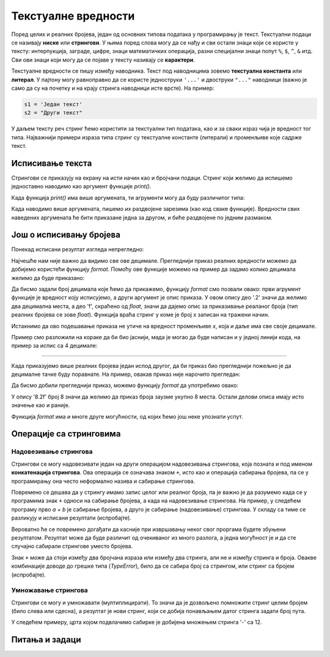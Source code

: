 Текстуалне вредности
====================

Поред целих и реалних бројева, један од основних типова података у програмирању је текст. Текстуални подаци се називају **ниске** или **стрингови**. У њима поред слова могу да се нађу и сви остали знаци који се користе у тексту: интерпукција, заграде, цифре, знаци математичких операција, разни специјални знаци попут ``%``, ``$``, ``^``, ``&`` итд. Сви ови знаци који могу да се појаве у тексту називају се **карактери**.

Текстуалне вредности се пишу између наводника. Текст под наводницима зовемо **текстуална константа** или **литерал**. У пајтону могу равноправно да се користе једноструки ``'...'`` и двоструки ``"..."`` наводници (важно је само да су на почетку и на крају стринга наводници исте врсте). На пример:

.. code::

    s1 = 'Један текст'
    s2 = "Други текст"

У даљем тексту реч стринг ћемо користити за текстуални тип података, као и за сваки израз чија је вредност тог типа. Најважнији примери израза типа стринг су текстуалне константе (литерали) и променљиве које садрже текст.

Исписивање текста 
-----------------

Стрингови се приказују на екрану на исти начин као и бројчани подаци. Стринг који желимо да испишемо једноставно наводимо као аргумент функције *print()*.

.. activecode:: console__text_hello_srp

    print("Здраво свете!")

Када функција *print()* има више аргумената, ти агрументи могу да буду различитог типа:

.. activecode:: console__text_compute_srp

    print('2+2 =', 2+2)

Када наводимо више аргумената, пишемо их раздвојене зарезима (као код сваке функције). Вредности свих наведених аргумената ће бити приказане једна за другом, и биће раздвојене по једним размаком.

Још о исписивању бројева
------------------------

Понекад исписани резултат изгледа непрегледно:

.. activecode:: console__text_format1a_srp

    print(5/3)

Најчешће нам није важно да видимо све ове децимале. Прегледнији приказ реалних вредности можемо да добијемо користећи функцију *format*. Помоћу ове функције можемо на пример да задамо колико децимала желимо да буде приказано:

.. activecode:: console__text_format1b_srp

    x = 5/3
    s = format(x, '.2f')
    print(s)
    
Да бисмо задали број децимала које ћемо да прикажемо, функцију *format* смо позвали овако: први агрумент функције је вредност коју исписујемо, а други аргумент је опис приказа. У овом опису део '.2' значи да желимо два децимална места, а део 'f', скраћено од *float*, значи да дајемо опис за приказивање реаланог броја (тип реалних бројева се зове *float*). Функција враћа стринг у коме је број *x* записан на тражени начин.

Истакнимо да ово подешавање приказа не утиче на вредност променљиве *x*, која и даље има све своје децимале.

Пример смо разложили на кораке да би био јаснији, мада је могао да буде написан и у једној линији кода, на пример за испис са 4 децимале:

.. activecode:: console__text_format1c_srp

    print(format(5/3, '.4f'))
    
~~~~

Када приказујемо више реалних бројева један испод другог, да би приказ био прегледнији пожељно је да децималне тачке буду поравнате. На пример, овакав приказ није нарочито прегледан:

.. activecode:: console__text_format2a_srp

    print(1.23)
    print(7251.7)
    print(84.15)
   
Да бисмо добили прегледнији приказ, можемо функцију *format* да употребимо овако:

.. activecode:: console__text_format2b_srp

    print(format(1.23, '8.2f'))
    print(format(7251.7, '8.2f'))
    print(format(84.15, '8.2f'))

У опису '8.2f' број 8 значи да желимо да приказ броја заузме укупно 8 места. Остали делови описа имају исто значење као и раније.

Функција *format* има и многе друге могућности, од којих ћемо још неке упознати успут.




Операције са стринговима
------------------------

Надовезивање стрингова
''''''''''''''''''''''

Стрингови се могу надовезивати један на други операцијом надовезивања стрингова, која позната и под именом **конкатенација стрингова**. Ова операција се означава знаком ``+``, исто као и операција сабирања бројева, па се у програмирању она често неформално назива и сабирање стрингова.

.. activecode:: console__text_concat1_srp

    s = 'наст' + 'авак'
    print(s)

Повремено се дешава да у стрингу имамо запис целог или реалног броја, па је важно је да разумемо када се у програмима знак ``+`` односи на сабирање бројева, а када на надовезивање стрингова. На пример, у следећем програму прво *a + b* је сабирање бројева, а друго је сабирање (надовезивање) стрингова. У складу са тиме се разликују и исписани резултати (испробајте).

.. activecode:: console__text_concat2_srp

    a = 14.2
    b = 1
    print(a + b)
    
    a = '14.2'
    b = '1'
    print(a + b)

Вероватно ће се повремено догађати да касније при извршавању неког свог проргама будете збуњени резултатом. Резултат може да буде различит од очекиваног из много разлога, а једна могућност је и да сте случајно сабирали стрингове уместо бројева.

Знак ``+`` може да стоји између два бројчана израза или између два стринга, али не и између стринга и броја. Овакве комбинације доводе до грешке типа (*TypeError*), било да се сабира број са стрингом, или стринг са бројем (испробајте).

.. activecode:: console__text_concat3_srp

    print('2' + 2)

Умножавање стрингова
''''''''''''''''''''

Стрингови се могу и умножавати (мултиплицирати). То значи да је дозвољено помножити стринг целим бројем (било слева или сдесна), а резултат је нови стринг, који се добија понављањем датог стринга задати број пута.

У следећем примеру, црта којом подвлачимо сабирке је добијена множењем стринга '-' са 12.

.. activecode:: console__text_str_mult_srp

    a = 1.23958
    b = 5467251.707256
    c = 384.150576
    zbir = a + b + c
    print(format(a, '12.2f'))
    print(format(b, '12.2f'))
    print(format(c, '12.2f'))
    print(12 * '-')
    print(format(zbir, '12.2f'))

    
Питања и задаци
---------------

.. dragndrop:: console__text_quiz_format_srp
    :feedback: Покушај поново!
    :match_1: '12.34'|||format(12.34, '.2f')
    :match_2: '__12.34'|||format(12.34, '7.2f')
    :match_3: '_12.34'|||format(12.34, '6.2f')
    :match_4: '__12.3'|||format(12.34, '6.1f')
    :match_5: '12.3'|||format(12.34, '.1f')

    Упарите позиве функције *format* са резултатима. Размаци су представљени знаком '_' пошто иначе не би били видљиви.

.. mchoice:: console__text_quiz_quotes_srp
    :answer_a: s = 'a' + "b"
    :answer_b: s = 'ab"
    :answer_c: s = 'ab'
    :correct: b
    :feedback_a: Покушајте поново
    :feedback_b: Тачно
    :feedback_c: Покушајте поново
    
    Која од наредби je неисправна?

.. mchoice:: console__text_quiz_tralala_srp
   :multiple_answers:
   :answer_a: print('тра' + 2 * '-ла')
   :answer_b: print('тра-' + 2 * 'ла-')
   :answer_c: print('тра-' + 'ла-' + 'ла')
   :answer_d: print('тра-' + 'ла-ла')
   :answer_e: print('тра-ла-' + '-ла')
   :correct: a, c, d

   Која наредба исписује ``тра-ла-ла``? (Означите све тачне одговоре)
       
.. dragndrop:: console__text_quiz_nanana_srp
    :feedback: Покушај поново!
    :match_1: 'NA' * 3 ||| 'NANANA'
    :match_2: 'N' + 3 * 'A' ||| 'NAAA'
    :match_3: 'N' * 3 + 'A' ||| 'NNNA'
    :match_4: 'N' * 3 + 3 * 'A' |||'NNNAAA'

    Упарите изразе са њиховим вредностима.

.. fillintheblank:: console__text_quiz_N_A_srp

    Шта исписује наредба ``print(('N' + 'A') * 2)``?
    
    - :NANA: Тачно!
      :NNAA: Прво се израчунава део у загради (као у математици)
      :.*: Покушајте поново.

.. questionnote::

    **Задатак - Дељење зараде**

    Три пријатеља су се договорила да зараду од заједничког посла поделе тако да првом припадне 2/7 зараде, другом 1/3, а трећем преостала свота. Укупна зарада је била 40000. Довршите програм, који ће на две децимале приказати зараду сваког од тројице пријатеља.

    
.. activecode:: console__computing_earnings_srp

    ukupna_zarada = 40000
    prvi = ukupna_zarada * 2 / 7
    drugi = 0 # ispravite
    treci = ukupna_zarada - prvi - drugi
    # dodajte naredbe za ispisivanje

